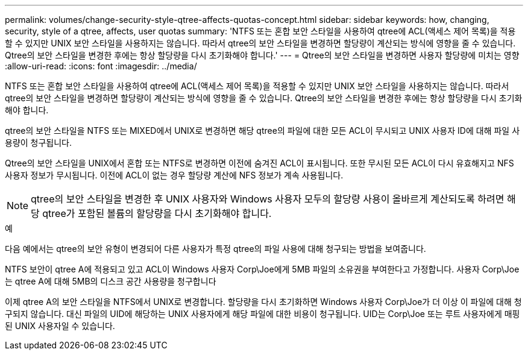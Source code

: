 ---
permalink: volumes/change-security-style-qtree-affects-quotas-concept.html 
sidebar: sidebar 
keywords: how, changing, security, style of a qtree, affects, user quotas 
summary: 'NTFS 또는 혼합 보안 스타일을 사용하여 qtree에 ACL(액세스 제어 목록)을 적용할 수 있지만 UNIX 보안 스타일을 사용하지는 않습니다. 따라서 qtree의 보안 스타일을 변경하면 할당량이 계산되는 방식에 영향을 줄 수 있습니다. Qtree의 보안 스타일을 변경한 후에는 항상 할당량을 다시 초기화해야 합니다.' 
---
= Qtree의 보안 스타일을 변경하면 사용자 할당량에 미치는 영향
:allow-uri-read: 
:icons: font
:imagesdir: ../media/


[role="lead"]
NTFS 또는 혼합 보안 스타일을 사용하여 qtree에 ACL(액세스 제어 목록)을 적용할 수 있지만 UNIX 보안 스타일을 사용하지는 않습니다. 따라서 qtree의 보안 스타일을 변경하면 할당량이 계산되는 방식에 영향을 줄 수 있습니다. Qtree의 보안 스타일을 변경한 후에는 항상 할당량을 다시 초기화해야 합니다.

qtree의 보안 스타일을 NTFS 또는 MIXED에서 UNIX로 변경하면 해당 qtree의 파일에 대한 모든 ACL이 무시되고 UNIX 사용자 ID에 대해 파일 사용량이 청구됩니다.

Qtree의 보안 스타일을 UNIX에서 혼합 또는 NTFS로 변경하면 이전에 숨겨진 ACL이 표시됩니다. 또한 무시된 모든 ACL이 다시 유효해지고 NFS 사용자 정보가 무시됩니다. 이전에 ACL이 없는 경우 할당량 계산에 NFS 정보가 계속 사용됩니다.

[NOTE]
====
qtree의 보안 스타일을 변경한 후 UNIX 사용자와 Windows 사용자 모두의 할당량 사용이 올바르게 계산되도록 하려면 해당 qtree가 포함된 볼륨의 할당량을 다시 초기화해야 합니다.

====
.예
다음 예에서는 qtree의 보안 유형이 변경되어 다른 사용자가 특정 qtree의 파일 사용에 대해 청구되는 방법을 보여줍니다.

NTFS 보안이 qtree A에 적용되고 있고 ACL이 Windows 사용자 Corp\Joe에게 5MB 파일의 소유권을 부여한다고 가정합니다. 사용자 Corp\Joe는 qtree A에 대해 5MB의 디스크 공간 사용량을 청구합니다

이제 qtree A의 보안 스타일을 NTFS에서 UNIX로 변경합니다. 할당량을 다시 초기화하면 Windows 사용자 Corp\Joe가 더 이상 이 파일에 대해 청구되지 않습니다. 대신 파일의 UID에 해당하는 UNIX 사용자에게 해당 파일에 대한 비용이 청구됩니다. UID는 Corp\Joe 또는 루트 사용자에게 매핑된 UNIX 사용자일 수 있습니다.
